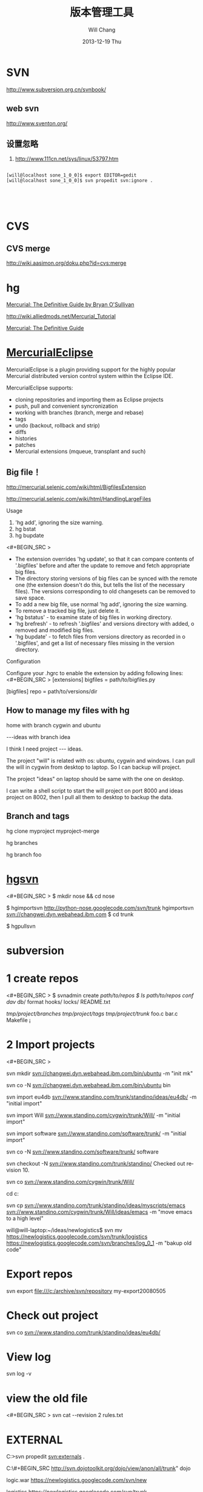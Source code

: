 #+TITLE:       版本管理工具
#+AUTHOR:      Will Chang
#+EMAIL:       changwei.cn@gmail.com
#+DATE:        2013-12-19 Thu
#+URI:         /wiki/html/vesionmanage
#+KEYWORDS:    svn,cvs,git,hg
#+TAGS:        :svn:cvs:git:hg:
#+LANGUAGE:    en
#+OPTIONS:     H:3 num:nil toc:nil \n:nil ::t |:t ^:nil -:nil f:t *:t <:t
#+DESCRIPTION:  Version control



* SVN

http://www.subversion.org.cn/svnbook/

** web svn

http://www.sventon.org/


** 设置忽略

  1. http://www.111cn.net/sys/linux/53797.htm

#+BEGIN_SRC 

[will@localhost sone_1_0_0]$ export EDITOR=gedit
[will@localhost sone_1_0_0]$ svn propedit svn:ignore .




#+END_SRC

* CVS

** CVS merge

http://wiki.aasimon.org/doku.php?id=cvs:merge


* hg 

[[http://hgbook.red-bean.com/][Mercurial: The Definitive Guide by Bryan O'Sullivan]]

http://wiki.alliedmods.net/Mercurial_Tutorial

 [[http://hgbook.red-bean.com/read/a-tour-of-mercurial-merging-work.html][Mercurial: The Definitive Guide]]

* [[http://www.javaforge.com/project/HGE][MercurialEclipse]]

MercurialEclipse is a plugin providing support for the highly popular Mercurial distributed version control system within the Eclipse IDE.

MercurialEclipse supports:

    * cloning repositories and importing them as Eclipse projects
    * push, pull and convenient syncronization
    * working with branches (branch, merge and rebase)
    * tags
    * undo (backout, rollback and strip)
    * diffs
    * histories
    * patches
    * Mercurial extensions (mqueue, transplant and such) 


** Big file！

 http://mercurial.selenic.com/wiki/html/BigfilesExtension

 http://mercurial.selenic.com/wiki/html/HandlingLargeFiles

Usage

  1. 'hg add', ignoring the size warning.
  2. hg bstat
  3. hg bupdate

<#+BEGIN_SRC >
    * The extension overrides 'hg update', so that it can compare contents of '.bigfiles' before and after the update to remove and fetch appropriate big files.
    * The directory storing versions of big files can be synced with the remote one (the extension doesn't do this, but tells the list of the necessary files). The versions corresponding to old changesets can be removed to save space.
    * To add a new big file, use normal 'hg add', ignoring the size warning.
    * To remove a tracked big file, just delete it.
    * 'hg bstatus' - to examine state of big files in working directory.
    * 'hg brefresh' - to refresh '.bigfiles' and versions directory with added,
          o removed and modified big files. 
    * 'hg bupdate' - to fetch files from versions directory as recorded in
          o '.bigfiles', and get a list of necessary files missing in the version directory. 
#+END_SRC
Configuration

Configure your .hgrc to enable the extension by adding following lines:
<#+BEGIN_SRC >
[extensions]
bigfiles = path/to/bigfiles.py

[bigfiles]
repo = path/to/versions/dir 
#+END_SRC

** How to manage my files with hg


home  with branch cygwin and ubuntu

 ---ideas with branch idea

I think I need  project --- ideas. 

The project "will" is related with os: ubuntu, cygwin and windows. I can pull the will in cygwin from desktop to laptop. So I can
backup will project.

The project "ideas" on laptop should be same with the one on desktop. 

I can write a shell script to start the will project on port 8000 and ideas project on 8002, then I pull all them to desktop to
backup the data.

** Branch and tags


  hg clone myproject myproject-merge

  hg branches

  hg branch foo






* [[http://pypi.python.org/pypi/hgsvn][hgsvn]]

<#+BEGIN_SRC >
$ mkdir nose && cd nose
  # Make SVN checkout, initialize hg repository with first SVN revision
$ hgimportsvn http://python-nose.googlecode.com/svn/trunk
hgimportsvn svn://changwei.dyn.webahead.ibm.com
$ cd trunk
  # Pull all history from SVN, creating a new hg changeset for each SVN rev
$ hgpullsvn

#+END_SRC


	
* subversion 	
* 1 create repos


<#+BEGIN_SRC >
$ svnadmin create /path/to/repos
$ ls /path/to/repos
conf/  dav/  db/  format  hooks/  locks/  README.txt



/tmp/project/branches/
/tmp/project/tags/
/tmp/project/trunk/
               foo.c
               bar.c
               Makefile
               ¡­

#+END_SRC

* 2 Import projects


<#+BEGIN_SRC >

svn mkdir svn://changwei.dyn.webahead.ibm.com/bin/ubuntu  -m "init mk"

svn co -N  svn://changwei.dyn.webahead.ibm.com/bin/ubuntu  bin

svn import eu4db  svn://www.standino.com/trunk/standino/ideas/eu4db/ -m "initial import"

svn import Will  svn://www.standino.com/cygwin/trunk/Will/ -m "initial import"

svn import software svn://www.standino.com/software/trunk/ -m "initial import"

svn co -N svn://www.standino.com/software/trunk/ software

svn checkout -N svn://www.standino.com/trunk/standino/
Checked out revision 10.

svn co svn://www.standino.com/cygwin/trunk/Will/

cd c:\standino


svn cp svn://www.standino.com/trunk/standino/ideas/myscripts/emacs
svn://www.standino.com/cygwin/trunk/Will/ideas/emacs -m "move emacs to
a high level"

will@will-laptop:~/ideas/newlogistics$ svn mv https://newlogistics.googlecode.com/svn/trunk/logistics  https://newlogistics.googlecode.com/svn/branches/log_0_1 -m "bakup old code"


#+END_SRC

* Export repos

svn export file:///c:/archive/svn/repository my-export20080505

* Check out project 

svn co svn://www.standino.com/trunk/standino/ideas/eu4db/ 

* View log
svn log -v

* view the old file

<#+BEGIN_SRC >
svn cat --revision 2 rules.txt 
#+END_SRC

* EXTERNAL

C:\standino\ideas>svn propedit svn:externals .


C:\standino\ideas\logistics\web\#+BEGIN_SRC 
http://svn.dojotoolkit.org/dojo/view/anon/all/trunk" dojo

logic.war https://newlogistics.googlecode.com/svn/new

logistics  https://newlogistics.googlecode.com/svn/trunk

* Make a branch 

* Using emacs as editor

update .bahrc

<#+BEGIN_SRC >

export EDITOR="emacs-nox.exe -q"

#+END_SRC





* svn export — Export a clean directory tree.

#+BEGIN_SRC
Synopsis

svn export [-r REV] URL [PATH]

svn export PATH1 PATH2

Description

The first form exports a clean directory tree from the repository specified by URL, at revision REV if it is given, otherwise at HEAD, into PATH. If PATH is omitted, the last component of the URL is used for the local directory name.

The second form exports a clean directory tree from the working copy specified by PATH1 into PATH2. All local changes will be preserved, but files not under version control will not be copied.
Alternate Names

None
Changes

Local disk
Accesses Repository

Only if exporting from a URL
Switches

--revision (-r) REV
--quiet (-q)
--force
--username USER
--password PASS
--no-auth-cache
--non-interactive
--config-dir DIR

Examples

Export from your working copy (doesn't print every file and directory):

$ svn export a-wc my-export
Export complete.

Export directly from the repository (prints every file and directory):

$ svn export file:///tmp/repos my-export
A  my-export/test
A  my-export/quiz
…
Exported revision 15.
#+END_SRC


* Cygwin环境下使用Subversion和SSH (Not verified)

Subversion既可以和Apache相结合通过http协议存取，也可以通过ssh协议来存取。本文主要介绍在Cygwin下如何配置Subversion和SSH服务器。

** 配置SSH服务器

首先从http://www.cygwin.com下载Cygwin安装程序，安装过程中一定要选择以下包，其他安装包可以根据需要来选择。

Admin->cygrunsrv
Devel->subversion
Net->openssh

Cygwin安装完毕后，接着配置sshd服务器，在Cygwin Shell中运行命令：

ssh-host-config -y

提示”CYGWIN=”时输入：

tty ntsec

至此，ssh服务器已经配置完毕，可以通过Windows服务管理器来启动或停止ssh服务，也可以通过命令行 net [start|stop] sshd来控制。

** 配置访问Svbversion服务器

Subversion的具体使用方法可以参考[[http://www.subversion.org.cn/svnbook/][使用手册]]。通过ssh访问SubVersion的方法：

svn co svn+ssh://servername/project

其他任何机器都可以通过ssh客户端来访问此Subversion服务器，用户名和密码就是这台Windows系统的用户名和密码。如果不想输入用户名和密码，可以通过配置SSH的密钥验证来实现。


* Git

 - [[http://git.or.cz/course/svn.html][Git - SVN Crash Course]]
 - [[http://eagain.net/articles/git-for-computer-scientists/][Tv's cobweb: Git for Computer Scientists]]
 - [[http://github.com/][git repository hosting]]
 - [[http://xtalk.msk.su/~ott/en/writings/emacs-vcs/EmacsGit.html][Work with Git from Emacs]]

如果发现git status 发现所有的中文文件名被换成\123\223\145\333.doc文件时，可以使用

 git config --global core.quotepath false

** DONE 子模块
   CLOSED: [2014-03-31 一 11:05]
   - State "DONE"       from "OKTODAY"    [2014-03-31 一 11:05]
   - State "OKTODAY"    from "STARTED"    [2014-03-31 一 11:05]
   :LOGBOOK:
   CLOCK: [2014-03-31 一 10:33]--[2014-03-31 一 11:05] =>  0:32
   :END:


 2. http://aoxuis.me/posts/2013/08/07/git-subtree/
 3. http://ruby-china.org/topics/13001
 1. http://git-scm.com/book/zh/Git-%E5%B7%A5%E5%85%B7-%E5%AD%90%E6%A8%A1%E5%9D%97

#+BEGIN_SRC

git clone https://github.com/standino/easy-portal.git

cd easy-portal/

git remote add -f jquery-ui-portlet https://github.com/standino/jquery-ui-portlet.git

git subtree add --prefix=src/main/webapp/resources/jquery-ui-portlet jquery-ui-portlet master --squash

#+END_SRC

** [[http://blog.csdn.net/ithomer/article/details/7529841][本文将对Git 命令，做一下全面而系统的简短总结，整理成简洁、明了的图表结构，方便查询]]

一、 Git 常用命令速查
git branch 查看本地所有分支
git status 查看当前状态 
git commit 提交 
git branch -a 查看所有的分支
git branch -r 查看远程所有分支
git commit -am "init" 提交并且加注释 
git remote add origin git@192.168.1.119:ndshow
git push origin master 将文件给推到服务器上 
git remote show origin 显示远程库origin里的资源 
git push origin master:develop
git push origin master:hb-dev 将本地库与服务器上的库进行关联 
git checkout --track origin/dev 切换到远程dev分支
git branch -D master develop 删除本地库develop
git checkout -b dev 建立一个新的本地分支dev
git merge origin/dev 将分支dev与当前分支进行合并
git checkout dev 切换到本地dev分支
git remote show 查看远程库
git add .
git rm 文件名(包括路径) 从git中删除指定文件
git clone git://github.com/schacon/grit.git 从服务器上将代码给拉下来
git config --list 看所有用户
git ls-files 看已经被提交的
git rm [file name] 删除一个文件
git commit -a 提交当前repos的所有的改变
git add [file name] 添加一个文件到git index
git commit -v 当你用－v参数的时候可以看commit的差异
git commit -m "This is the message describing the commit" 添加commit信息
git commit -a -a是代表add，把所有的change加到git index里然后再commit
git commit -a -v 一般提交命令
git log 看你commit的日志
git diff 查看尚未暂存的更新
git rm a.a 移除文件(从暂存区和工作区中删除)
git rm --cached a.a 移除文件(只从暂存区中删除)
git commit -m "remove" 移除文件(从Git中删除)
git rm -f a.a 强行移除修改后文件(从暂存区和工作区中删除)
git diff --cached 或 $ git diff --staged 查看尚未提交的更新
git stash push 将文件给push到一个临时空间中
git stash pop 将文件从临时空间pop下来
---------------------------------------------------------
git remote add origin git@github.com:username/Hello-World.git
git push origin master 将本地项目给提交到服务器中
-----------------------------------------------------------
git pull 本地与服务器端同步
-----------------------------------------------------------------
git push (远程仓库名) (分支名) 将本地分支推送到服务器上去。
git push origin serverfix:awesomebranch
------------------------------------------------------------------
git fetch 相当于是从远程获取最新版本到本地，不会自动merge
git commit -a -m "log_message" (-a是提交所有改动，-m是加入log信息) 本地修改同步至服务器端 ：
git branch branch_0.1 master 从主分支master创建branch_0.1分支
git branch -m branch_0.1 branch_1.0 将branch_0.1重命名为branch_1.0
git checkout branch_1.0/master 切换到branch_1.0/master分支
du -hs

git branch 删除远程branch
git push origin :branch_remote_name
git branch -r -d branch_remote_name

-----------------------------------------------------------
初始化版本库，并提交到远程服务器端
mkdir WebApp
cd WebApp
git init				本地初始化
touch README
git add README		添加文件
git commit -m 'first commit'
git remote add origin git@github.com:daixu/WebApp.git	增加一个远程服务器端
上面的命令会增加URL地址为'git@github.com:daixu/WebApp.git'，名称为origin的远程服务器库，以后提交代码的时候只需要使用 origin别名即可


二、 Git 命令速查表

1、常用的Git命令
命令
简要说明
git add
添加至暂存区
git add–interactive
交互式添加
git apply
应用补丁
git am
应用邮件格式补丁
git annotate
同义词，等同于 git blame
git archive
文件归档打包
git bisect
二分查找
git blame
文件逐行追溯
git branch
分支管理
git cat-file
版本库对象研究工具
git checkout
检出到工作区、切换或创建分支
git cherry-pick
提交拣选
git citool
图形化提交，相当于 git gui 命令
git clean
清除工作区未跟踪文件
git clone
克隆版本库
git commit
提交
git config
查询和修改配置
git describe
通过里程碑直观地显示提交ID
git diff
差异比较
git difftool
调用图形化差异比较工具
git fetch
获取远程版本库的提交
git format-patch
创建邮件格式的补丁文件。参见 git am 命令
git grep
文件内容搜索定位工具
git gui
基于Tcl/Tk的图形化工具，侧重提交等操作
git help
帮助
git init
版本库初始化
git init-db*
同义词，等同于 git init
git log
显示提交日志
git merge
分支合并
git mergetool
图形化冲突解决
git mv
重命名
git pull
拉回远程版本库的提交
git push
推送至远程版本库
git rebase
分支变基
git rebase–interactive
交互式分支变基
git reflog
分支等引用变更记录管理
git remote
远程版本库管理
git repo-config*
同义词，等同于 git config
git reset
重置改变分支“游标”指向
git rev-parse
将各种引用表示法转换为哈希值等
git revert
反转提交
git rm
删除文件
git show
显示各种类型的对象
git stage*
同义词，等同于 git add
git stash
保存和恢复进度
git status
显示工作区文件状态
git tag
里程碑管理

2、对象库操作相关命令
命令
简要说明
git commit-tree
从树对象创建提交
git hash-object
从标准输入或文件计算哈希值或创建对象
git ls-files
显示工作区和暂存区文件
git ls-tree
显示树对象包含的文件
git mktag
读取标准输入创建一个里程碑对象
git mktree
读取标准输入创建一个树对象
git read-tree
读取树对象到暂存区
git update-index
工作区内容注册到暂存区及暂存区管理
git unpack-file
创建临时文件包含指定 blob 的内容
git write-tree
从暂存区创建一个树对象

3、引用操作相关命令
命令
简要说明
git check-ref-format
检查引用名称是否符合规范
git for-each-ref
引用迭代器，用于shell编程
git ls-remote
显示远程版本库的引用
git name-rev
将提交ID显示为友好名称
git peek-remote*
过时命令，请使用 git ls-remote
git rev-list
显示版本范围
git show-branch
显示分支列表及拓扑关系
git show-ref
显示本地引用
git symbolic-ref
显示或者设置符号引用
git update-ref
更新引用的指向
git verify-tag
校验 GPG 签名的Tag

4、版本库管理相关命令
命令
简要说明
git count-objects
显示松散对象的数量和磁盘占用
git filter-branch
版本库重构
git fsck
对象库完整性检查
git fsck-objects*
同义词，等同于 git fsck
git gc
版本库存储优化
git index-pack
从打包文件创建对应的索引文件
git lost-found*
过时，请使用 git fsck –lost-found 命令
git pack-objects
从标准输入读入对象ID，打包到文件
git pack-redundant
查找多余的 pack 文件
git pack-refs
将引用打包到 .git/packed-refs 文件中
git prune
从对象库删除过期对象
git prune-packed
将已经打包的松散对象删除
git relink
为本地版本库中相同的对象建立硬连接
git repack
将版本库未打包的松散对象打包
git show-index
读取包的索引文件，显示打包文件中的内容
git unpack-objects
从打包文件释放文件
git verify-pack
校验对象库打包文件

5、数据传输相关命令
命令
简要说明
git fetch-pack
执行 git fetch 或 git pull 命令时在本地执行此命令，用于从其他版本库获取缺失的对象
git receive-pack
执行 git push 命令时在远程执行的命令，用于接受推送的数据
git send-pack
执行 git push 命令时在本地执行的命令，用于向其他版本库推送数据
git upload-archive
执行 git archive –remote 命令基于远程版本库创建归档时，远程版本库执行此命令传送归档
git upload-pack
执行 git fetch 或 git pull 命令时在远程执行此命令，将对象打包、上传

6、邮件相关命令
命令
简要说明
git imap-send
将补丁通过 IMAP 发送
git mailinfo
从邮件导出提交说明和补丁
git mailsplit
将 mbox 或 Maildir 格式邮箱中邮件逐一提取为文件
git request-pull
创建包含提交间差异和执行PULL操作地址的信息
git send-email
发送邮件

7、协议相关命令
命令
简要说明
git daemon
实现Git协议
git http-backend
实现HTTP协议的CGI程序，支持智能HTTP协议
git instaweb
即时启动浏览器通过 gitweb 浏览当前版本库
git shell
受限制的shell，提供仅执行Git命令的SSH访问
git update-server-info
更新哑协议需要的辅助文件
git http-fetch
通过HTTP协议获取版本库
git http-push
通过HTTP/DAV协议推送
git remote-ext
由Git命令调用，通过外部命令提供扩展协议支持
git remote-fd
由Git命令调用，使用文件描述符作为协议接口
git remote-ftp
由Git命令调用，提供对FTP协议的支持
git remote-ftps
由Git命令调用，提供对FTPS协议的支持
git remote-http
由Git命令调用，提供对HTTP协议的支持
git remote-https
由Git命令调用，提供对HTTPS协议的支持
git remote-testgit
协议扩展示例脚本

8、版本库转换和交互相关命令
命令
简要说明
git archimport
导入Arch版本库到Git
git bundle
提交打包和解包，以便在不同版本库间传递
git cvsexportcommit
将Git的一个提交作为一个CVS检出
git cvsimport
导入CVS版本库到Git。或者使用 cvs2git
git cvsserver
Git的CVS协议模拟器，可供CVS命令访问Git版本库
git fast-export
将提交导出为 git-fast-import 格式
git fast-import
其他版本库迁移至Git的通用工具
git svn
Git 作为前端操作 Subversion

9、合并相关的辅助命令
命令
简要说明
git merge-base
供其他脚本调用，找到两个或多个提交最近的共同祖先
git merge-file
针对文件的两个不同版本执行三向文件合并
git merge-index
对index中的冲突文件调用指定的冲突解决工具
git merge-octopus
合并两个以上分支。参见 git merge 的octopus合并策略
git merge-one-file
由 git merge-index 调用的标准辅助程序
git merge-ours
合并使用本地版本，抛弃他人版本。参见 git merge 的ours合并策略
git merge-recursive
针对两个分支的三向合并。参见 git merge 的recursive合并策略
git merge-resolve
针对两个分支的三向合并。参见 git merge 的resolve合并策略
git merge-subtree
子树合并。参见 git merge 的 subtree 合并策略
git merge-tree
显式三向合并结果，不改变暂存区
git fmt-merge-msg
供执行合并操作的脚本调用，用于创建一个合并提交说明
git rerere
重用所记录的冲突解决方案

10、 杂项
命令
简要说明
git bisect–helper
由 git bisect 命令调用，确认二分查找进度
git check-attr
显示某个文件是否设置了某个属性
git checkout-index
从暂存区拷贝文件至工作区
git cherry
查找没有合并到上游的提交
git diff-files
比较暂存区和工作区，相当于 git diff –raw
git diff-index
比较暂存区和版本库，相当于 git diff –cached –raw
git diff-tree
比较两个树对象，相当于 git diff –raw A B
git difftool–helper
由 git difftool 命令调用，默认要使用的差异比较工具
git get-tar-commit-id
从 git archive 创建的 tar 包中提取提交ID
git gui–askpass
命令 git gui 的获取用户口令输入界面
git notes
提交评论管理
git patch-id
补丁过滤行号和空白字符后生成补丁唯一ID
git quiltimport
将Quilt补丁列表应用到当前分支
git replace
提交替换
git shortlog
对 git log 的汇总输出，适合于产品发布说明
git stripspace
删除空行，供其他脚本调用
git submodule
子模组管理
git tar-tree
过时命令，请使用 git archive
git var
显示 Git 环境变量
git web–browse
启动浏览器以查看目录或文件
git whatchanged
显示提交历史及每次提交的改动
git-mergetool–lib
包含于其他脚本中，提供合并/差异比较工具的选择和执行
git-parse-remote
包含于其他脚本中，提供操作远程版本库的函数
git-sh-setup
包含于其他脚本中，提供 shell 编程的函数库

* SVN Layout

#+BEGIN_SRC
www.standino.com/
                mp3
                book
                software/trunk
#+END_SRC

* HG

** 方便的安装。
不论是mac, linux还是windows，不论你是命令行的爱好者还是乌龟的忠实粉丝，你总能找到一款适合你的。

** 2个命令创建一个Mercuria仓库，
> hg init
> hg serve，
通过这两个命令你就可以拥有一个通过HTTP协议访问的mercurial仓库， 你可以方便的通过客户端通过命令访问，或者你可以轻松的使用浏览器来浏览当前的代码。

** 方便的分布式功能
上一次在印度我想在一台新电脑上安装源代码，无奈网络速度太慢，于是乎，我找到一个存有源码的机器，hg serve，这样我得到了一个本地服务器，通过它，我在1分钟内拿到了代码，然后将hgrc(一个mercurial的配置文件)的URL指向在中国的服务器，继续更新后面的几个patch。 将一个1个小时的操作变成2分钟的操作。

如果你急需要某个patch, 但是你的同事还没来得及提交到服务器上去，没关系，你大可以将自己的workingcopy指向同事的电脑， 运行hg pull就可以从他那里及时的拿到最新的代码。

没有branch的痛苦, 没有branch是因为每个人都是一个branch -_-!!!

** 便捷的本地提交
使用Mercurial，你可以在没有网络的情况下通过
> hg ci
进行本地提交，再也无需因为没有网络时候患上“写代码没有SCM恐惧症”，你也可以通过这个命令在日常开发中即达到小步前进，又不用每10分钟非得跑一遍测试。

** 离线操作
不论是Mercurial的提交或者是diff，rollback，strip, merge都可以在没有网络的情况下进行，想像一下在中国开发，服务器在美国的痛苦：那缓慢爬行的小乌龟。

** 速度优势
Mercurial是增量存储，并且它会每隔一段时间进行对整个Repository打一个快照，这样当你去clone repository(相当于svn checkout)的时候，它可以找到最近的一个快照，并在它的基础上应用后续的patch。

** 基于patch的管理
Mercurial将你的提交作为一个patch管理， 你可以很容易拿到别人的patch，通过hg客户端或者linux上的 patch命令将别人最新的修正打在你的工作目录里面。

** 更多的便捷操作
你想将本地的某些提交取消? hg strip
你想将server上的某些changeset取消？hg backout
你想订制hg log的输出方式？定义自己的hg template。


这个工具在国内很少人使用，所以中文资料匮乏．只有官方的website上有一些少得可怜的中文资料了．不过总体上来说，hg还是比较好用的。

这里绍一下hg服务器的配置。关于hg在基本用法参见mercrial的官方网站。在做以下操作时，请到 http://www.selenic.com/mercurial/下载安装hg.

1.建立用户hgrepo

其它用户将用这个账户用hg服务器push代码。

useradd hgrepo -d /home/hgrepo # add user hgrepo
passwd hgrepo

2.建立hg代码仓库

如果代码仓库名称为project.hg,则可用如下命令。

cd /home/hgrepo
mkdir project.hg
cd project.hg
hg init # 初始化代码仓库
建立一个测试文件

echo "hello, mercurial" > sample.txt
hg add  # add
hg ci     # check in

3. 打开http

打开一个端口，让远程用户可以clone仓库中的代码.
在打开端口前请确定文件权限正确。

更改文件权限
chown hgrepo.hgrepo /home/hgrepo/project.hg -R
chmod og+rw /home/hgrepo/project.hg -R
打开端口

cd  /home/hgrepo/project.hg -R
hg serve -p 8002 &
可将上面两行加入/etc/rc.local这样就可以在开机的时候自动运行了。

4.使用hg

完成步骤3以后，我们就可以使用了。

clone到本地

例如你的服务器的名字为test.

hg clone http://test:8002
然后在本地目录就会出现一个project.hg的一个copy.

修改Client端的配置

更改.hg/hgrc，加上default-push和username
<#+BEGIN_SRC >
[paths]
default = http://test:8002
default-push = ssh://hgrepo@test//home/hgrepo/project.hg/
[ui]
username=shaohui.zheng

[paths]
default = http://9.123.157.55:8000
default-push = ssh://will@9.123.157.55//home/will/ideas/
[ui]
username=will

#+END_SRC
这样你就可用hg push 向服务器提交code了。这时服务器会问你passward,这个password就是用户hgrepo的password.

Good Luck.

* My setup

hg clone http://changweilaptop.dyn.webahead.ibm.com:8000/ ideas


hg clone http://9.186.119.53:8000/ ideas

* How to use Emacs to work with Mercurial

http://xtalk.msk.su/~ott/en/writings/emacs-vcs/EmacsMercurial.html


** revert files

hg revert .amsn/ -r 385

首先，使用hg grep找到被删除的文件恢复。此命令的输出将显示该文件的最新版本是目前的，以及对已删除文件的路径。二，运行hg revert -r
<revision number> <path to deleted file>被删除的文件现在在你的工作拷贝，准备送回头部。  


** 4.2. How to declare trust

Users can add settings to their $HOME/.hgrc to tell Mercurial to trust other users. For instance, if Bob has decided he can trust Alice not to try to delete his files when he looks at her repository, he could add:

[trusted]
users = alice, carl, dan

Alternately, Bob can decide to trust a group of people (as specified in an operating system group)

[trusted]
groups = dev-team


* 比较两个 branch 

  http://stackoverflow.com/questions/4731190/how-to-show-the-diff-specific-to-a-named-branch-in-mercurial


#+BEGIN_SRC
  109  hg branches
  110  hg branch
  111  hg branch '多维度设置采购计划控制参数'
  112  hg branch
  113  hg bookmark '多维度设置采购计划控制参数'
  114  hg bookmark '多维度设置采购计划控制参数init'
  115  hg branchdiff .
  116  hg st
  117  hg branchdiff .
  118  hg ci -m "测试branch之间的比较"
  119  hg branchdiff .
  120  hg update default
  121  hg branches
  126  hg merge  '多维度设置采购计划控制参数'
#+END_SRC

In your specific example I think you could get a list of of just d and e using:

hg log -r "branch('foo') - branch('default')"
where that - is defined as:

"x - y"
      Changesets in x but not in y.
Getting the diff from a to e could be done as:

hg diff -r "ancestor(default, foo)" -r foo


Another way to do this, useful also for branches that you have already merged to default is:

hg diff -r "max(ancestors(foo) and branch(default)):foo"
Though that can be a pit of a pain, so i'd recommend setting up an alias by adding something like:
#+BEGIN_SRC 

[alias]
branchdiff = diff -r "max(ancestors('$1') and branch(default)):'$1'"
To your Mercurial.INI/hgrc which you can then use like this:

hg branchdiff <branch name>
or

hg branchdiff .

#+END_SRC




* github 不需要用户名密码push

 - https://help.github.com/articles/generating-ssh-keys

* 如何使用 github
  - [[https://help.github.com/articles/fork-a-repo][Fork A Repo
]]

#+BEGIN_SRC sh

# Changes the active directory in the prompt to the newly cloned  directory

cd .emacs.d/ 

# Assigns the original repository to a remote called "upstream"

git remote add upstream https://github.com/purcell/emacs.d.git

# Pulls in changes not present in your local repository, without modifying your files

git fetch upstream

# Fetches any new changes from the original repository

git fetch upstream

# Merges any changes fetched into your working files

git merge upstream/master





#+END_SRC  
